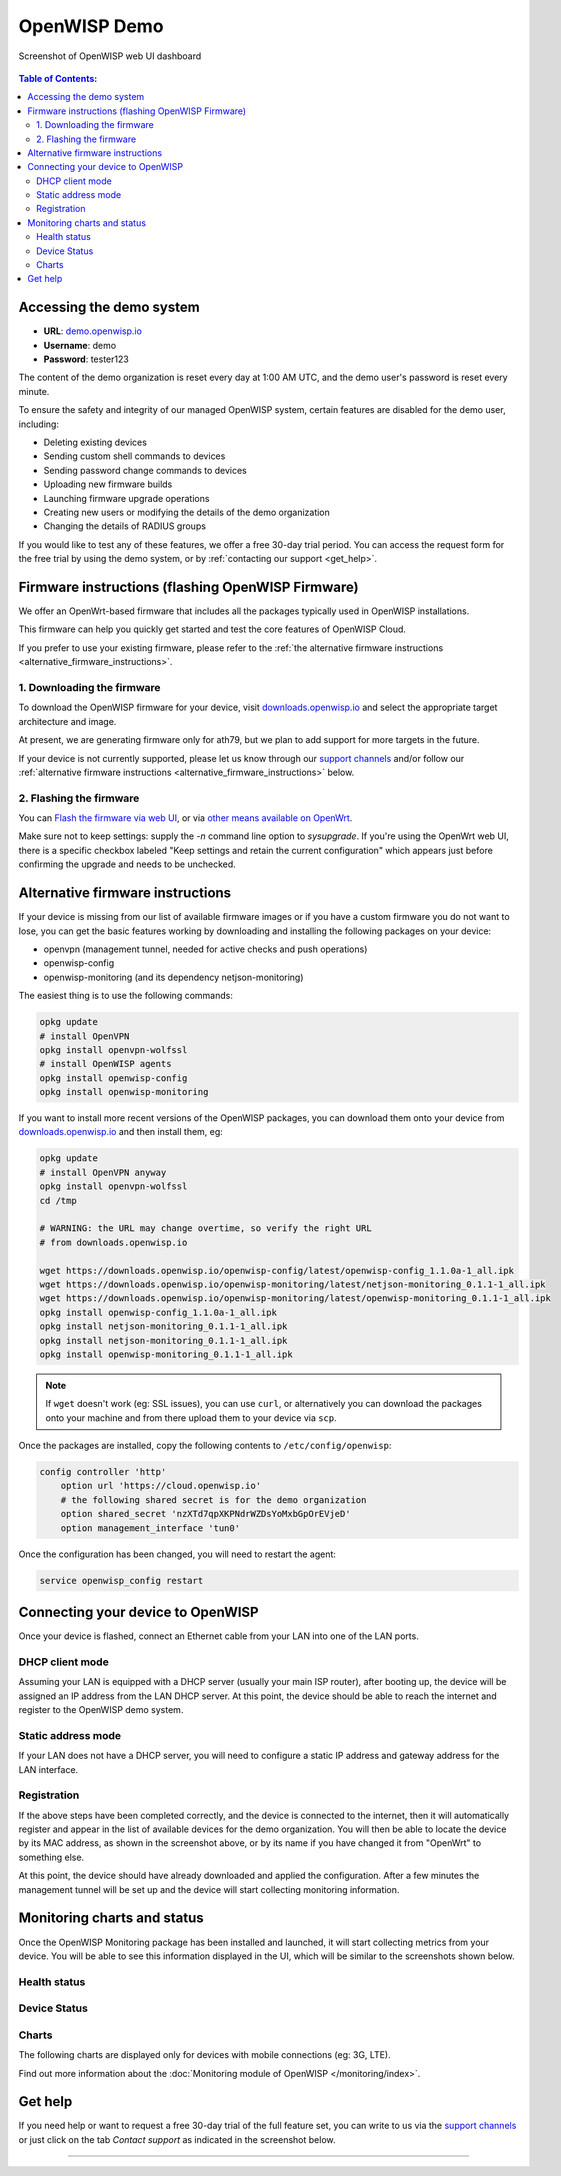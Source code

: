 OpenWISP Demo
=============

.. figure:: ../images/demo/demo.png
    :align: center

    Screenshot of OpenWISP web UI dashboard

.. contents:: **Table of Contents**:
    :depth: 3
    :local:

.. _accessing_the_demo_system:

Accessing the demo system
-------------------------

- **URL**: `demo.openwisp.io <https://demo.openwisp.io/>`_
- **Username**: demo
- **Password**: tester123

The content of the demo organization is reset every day at 1:00 AM UTC,
and the demo user's password is reset every minute.

To ensure the safety and integrity of our managed OpenWISP system, certain
features are disabled for the demo user, including:

- Deleting existing devices
- Sending custom shell commands to devices
- Sending password change commands to devices
- Uploading new firmware builds
- Launching firmware upgrade operations
- Creating new users or modifying the details of the demo organization
- Changing the details of RADIUS groups

If you would like to test any of these features, we offer a free 30-day
trial period. You can access the request form for the free trial by using
the demo system, or by :ref:`contacting our support <get_help>`.

.. _demo_firmware:

Firmware instructions (flashing OpenWISP Firmware)
--------------------------------------------------

We offer an OpenWrt-based firmware that includes all the packages
typically used in OpenWISP installations.

This firmware can help you quickly get started and test the core features
of OpenWISP Cloud.

If you prefer to use your existing firmware, please refer to the :ref:`the
alternative firmware instructions <alternative_firmware_instructions>`.

1. Downloading the firmware
~~~~~~~~~~~~~~~~~~~~~~~~~~~

To download the OpenWISP firmware for your device, visit
`downloads.openwisp.io
<http://downloads.openwisp.io/?prefix=firmware/22.03/ath79/>`_ and select
the appropriate target architecture and image.

At present, we are generating firmware only for ath79, but we plan to add
support for more targets in the future.

If your device is not currently supported, please let us know through our
`support channels <https://openwisp.org/support.html>`__ and/or follow our
:ref:`alternative firmware instructions
<alternative_firmware_instructions>` below.

2. Flashing the firmware
~~~~~~~~~~~~~~~~~~~~~~~~

You can `Flash the firmware via web UI
<https://openwrt.org/docs/guide-user/installation/generic.sysupgrade>`_,
or via `other means available on OpenWrt
<https://openwrt.org/docs/guide-user/installation/generic.flashing>`_.

Make sure not to keep settings: supply the `-n` command line option to
`sysupgrade`. If you're using the OpenWrt web UI, there is a specific
checkbox labeled "Keep settings and retain the current configuration"
which appears just before confirming the upgrade and needs to be
unchecked.

.. _alternative_firmware_instructions:

Alternative firmware instructions
---------------------------------

If your device is missing from our list of available firmware images or if
you have a custom firmware you do not want to lose, you can get the basic
features working by downloading and installing the following packages on
your device:

- openvpn (management tunnel, needed for active checks and push
  operations)
- openwisp-config
- openwisp-monitoring (and its dependency netjson-monitoring)

The easiest thing is to use the following commands:

.. code-block::

    opkg update
    # install OpenVPN
    opkg install openvpn-wolfssl
    # install OpenWISP agents
    opkg install openwisp-config
    opkg install openwisp-monitoring

If you want to install more recent versions of the OpenWISP packages, you
can download them onto your device from `downloads.openwisp.io
<http://downloads.openwisp.io/>`__ and then install them, eg:

.. code-block::

    opkg update
    # install OpenVPN anyway
    opkg install openvpn-wolfssl
    cd /tmp

    # WARNING: the URL may change overtime, so verify the right URL
    # from downloads.openwisp.io

    wget https://downloads.openwisp.io/openwisp-config/latest/openwisp-config_1.1.0a-1_all.ipk
    wget https://downloads.openwisp.io/openwisp-monitoring/latest/netjson-monitoring_0.1.1-1_all.ipk
    wget https://downloads.openwisp.io/openwisp-monitoring/latest/openwisp-monitoring_0.1.1-1_all.ipk
    opkg install openwisp-config_1.1.0a-1_all.ipk
    opkg install netjson-monitoring_0.1.1-1_all.ipk
    opkg install netjson-monitoring_0.1.1-1_all.ipk
    opkg install openwisp-monitoring_0.1.1-1_all.ipk

.. note::

    If ``wget`` doesn't work (eg: SSL issues), you can use ``curl``, or
    alternatively you can download the packages onto your machine and from
    there upload them to your device via ``scp``.

Once the packages are installed, copy the following contents to
``/etc/config/openwisp``:

.. code-block::

    config controller 'http'
        option url 'https://cloud.openwisp.io'
        # the following shared secret is for the demo organization
        option shared_secret 'nzXTd7qpXKPNdrWZDsYoMxbGpOrEVjeD'
        option management_interface 'tun0'

Once the configuration has been changed, you will need to restart the
agent:

.. code-block::

    service openwisp_config restart

Connecting your device to OpenWISP
----------------------------------

.. image:: ../images/demo/lan-ports.jpg

Once your device is flashed, connect an Ethernet cable from your LAN into
one of the LAN ports.

DHCP client mode
~~~~~~~~~~~~~~~~

Assuming your LAN is equipped with a DHCP server (usually your main ISP
router), after booting up, the device will be assigned an IP address from
the LAN DHCP server. At this point, the device should be able to reach the
internet and register to the OpenWISP demo system.

Static address mode
~~~~~~~~~~~~~~~~~~~

If your LAN does not have a DHCP server, you will need to configure a
static IP address and gateway address for the LAN interface.

Registration
~~~~~~~~~~~~

.. image:: ../images/demo/device-list-registered.png
    :target: ../_images/device-list-registered.png

If the above steps have been completed correctly, and the device is
connected to the internet, then it will automatically register and appear
in the list of available devices for the demo organization. You will then
be able to locate the device by its MAC address, as shown in the
screenshot above, or by its name if you have changed it from "OpenWrt" to
something else.

At this point, the device should have already downloaded and applied the
configuration. After a few minutes the management tunnel will be set up
and the device will start collecting monitoring information.

Monitoring charts and status
----------------------------

Once the OpenWISP Monitoring package has been installed and launched, it
will start collecting metrics from your device. You will be able to see
this information displayed in the UI, which will be similar to the
screenshots shown below.

Health status
~~~~~~~~~~~~~

.. image:: ../images/demo/health-status.png
    :target: ../_images/health-status.png

Device Status
~~~~~~~~~~~~~

.. image:: https://raw.githubusercontent.com/openwisp/openwisp-monitoring/docs/docs/device-status-1.png
    :target: https://raw.githubusercontent.com/openwisp/openwisp-monitoring/docs/docs/device-status-1.png

.. image:: https://raw.githubusercontent.com/openwisp/openwisp-monitoring/docs/docs/device-status-2.png
    :target: https://raw.githubusercontent.com/openwisp/openwisp-monitoring/docs/docs/device-status-2.png

.. image:: https://raw.githubusercontent.com/openwisp/openwisp-monitoring/docs/docs/device-status-3.png
    :target: https://raw.githubusercontent.com/openwisp/openwisp-monitoring/docs/docs/device-status-3.png

.. image:: https://raw.githubusercontent.com/openwisp/openwisp-monitoring/docs/docs/device-status-4.png
    :target: https://raw.githubusercontent.com/openwisp/openwisp-monitoring/docs/docs/device-status-4.png

Charts
~~~~~~

.. image:: https://raw.githubusercontent.com/openwisp/openwisp-monitoring/docs/docs/uptime.png
    :target: https://raw.githubusercontent.com/openwisp/openwisp-monitoring/docs/docs/uptime.png

.. image:: https://raw.githubusercontent.com/openwisp/openwisp-monitoring/docs/docs/packet-loss.png
    :target: https://raw.githubusercontent.com/openwisp/openwisp-monitoring/docs/docs/packet-loss.png

.. image:: https://raw.githubusercontent.com/openwisp/openwisp-monitoring/docs/docs/rtt.png
    :target: https://raw.githubusercontent.com/openwisp/openwisp-monitoring/docs/docs/rtt.png

.. image:: https://raw.githubusercontent.com/openwisp/openwisp-monitoring/docs/docs/traffic.png
    :target: https://raw.githubusercontent.com/openwisp/openwisp-monitoring/docs/docs/traffic.png

.. image:: https://raw.githubusercontent.com/openwisp/openwisp-monitoring/docs/docs/wifi-clients.png
    :target: https://raw.githubusercontent.com/openwisp/openwisp-monitoring/docs/docs/wifi-clients.png

.. image:: https://raw.githubusercontent.com/openwisp/openwisp-monitoring/docs/docs/cpu-load.png
    :target: https://raw.githubusercontent.com/openwisp/openwisp-monitoring/docs/docs/cpu-load.png

The following charts are displayed only for devices with mobile
connections (eg: 3G, LTE).

.. image:: https://raw.githubusercontent.com/openwisp/openwisp-monitoring/docs/docs/access-technology.png
    :target: https://raw.githubusercontent.com/openwisp/openwisp-monitoring/docs/docs/access-technology.png

.. image:: https://raw.githubusercontent.com/openwisp/openwisp-monitoring/docs/docs/signal-strength.png
    :target: https://raw.githubusercontent.com/openwisp/openwisp-monitoring/docs/docs/signal-strength.png

.. image:: https://raw.githubusercontent.com/openwisp/openwisp-monitoring/docs/docs/signal-quality.png
    :target: https://raw.githubusercontent.com/openwisp/openwisp-monitoring/docs/docs/signal-quality.png

Find out more information about the :doc:`Monitoring module of OpenWISP
</monitoring/index>`.

.. _get_help:

Get help
--------

If you need help or want to request a free 30-day trial of the full
feature set, you can write to us via the `support channels
<https://openwisp.org/support.html>`__ or just click on the tab *Contact
support* as indicated in the screenshot below.

.. image:: ../images/demo/contact-support.png
    :target: ../_images/contact-support.png

----

.. seealso::

    - :doc:`Open and/or WPA protected WiFi Access Point SSID
      <./wifi-access-point>`
    - :doc:`WiFi Hotspot, Captive Portal (Public WiFi), Social Login
      <./hotspot>`
    - :doc:`How to Set Up a Wireless Mesh Network <./mesh>`
    - :doc:`How to Set Up WPA Enterprise (EAP-TTLS-PAP) authentication
      <./wpa-enterprise-eap-ttls-pap>`
